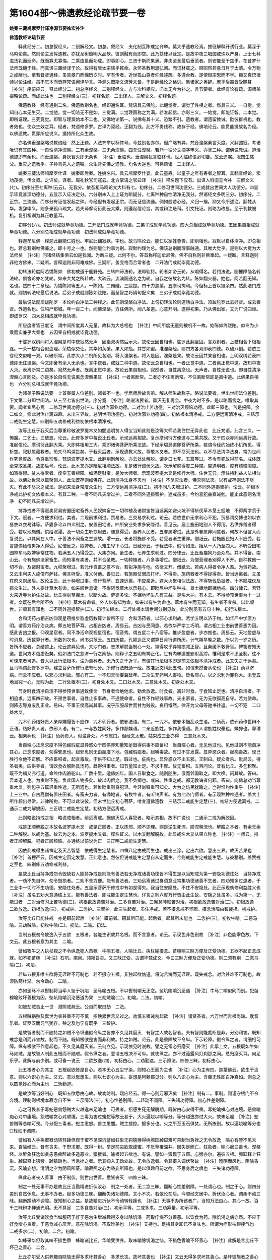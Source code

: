 第1604部～佛遗教经论疏节要一卷
==================================

**姚秦三藏鸠摩罗什译净源节要袾宏补注**

**佛遗教经论疏节要**


　　释此经分二。初总叙经义。二别解经文。初总。叙经义　夫化制互陈戒定齐举。莫大乎遗教经焉。推征解释开诱行业。莫深于马鸣论矣。然则论主发挥遗教。亦犹龙树启明大品欤。彼则融有而即空。此乃扶律以诠定。是故中夜三唱圆戒珠以严身。上士七科滋法乳而延命。既而寡尤寡悔。二乘由是而功成。即事即心。三贤于斯而果满。非夫至圣最后垂范者。则安能至于兹乎。在昔罗什法师既翻于经。而真谛三藏续译于论。故得有唐太宗降乎敕命。永怀圣教用思弘阐。而词林载之。昭昭然若悬日月于太清。令万物之咸睹也。至若昔贤通经。虽具章门而绵历岁时。罕有传者。近世孤山尊者仰经述疏。多遵台教。遂使舆宗思而不学。抑又真悟律师以论注经。虽不忘本而皆存梵语阙译华言。净源久慨斯文流芳未备。于是翻经论之格训。集诸家之奥辞。庶乎后裔皆受赐耳　［补注］序前应云。释此经分二。初总序经义。二别释经文。方与次科相应。旧本无今为补之。言节要者。此经有论有疏。源师盖撮略论疏。而成此注也　二别释经文(三)。初释名题。二出译人。三解文义。初释名题。

　　佛遗教经　经有通别二名。佛遗教别名也。经即通名耳。梵语具云佛陀。此翻觉者。谓觉了性相之者。然具三义。一自觉。觉知自心本无生灭。二觉他。觉一切法无不是如。三觉满。二觉理圆称之为满。若准起信。亦彰三义。一始觉。即能证智。二本觉。即所证理。三究竟觉。即智与理冥始本不二也。又佛地论第一。说佛有其十义。恐繁不引。遗教者。谓遗留教诫。勖彼群机也。教者效也。使众生效之耳。经者。梵语修多罗。古译为契经。正翻为线。此方不贵线称。故存于经。佛地论云。能贯能摄故名为经。以佛遗教。贯穿所应说义。摄持所化众生故。

　　亦名佛垂涅槃略说教诫经　然上正题。人法齐举以标其号。今兹别名亦尔。但广略有异。梵音涅槃秦言灭度。义翻圆寂。考诸唯识有其四种。一自性清净涅槃。二有余涅槃。三无余涅槃。四无住涅槃。若乃一往分文摘字申义。亦具二种。谓佛说教诫。道洽德施即有余也。而垂涅槃。身灰智灭即无余也　［补注］垂临也。垂涅槃犹言临终也。世人临终语必切要。故云遗嘱。况四生慈父。垂灭之遗教乎。子孙背先人之遗嘱。众生背先佛之遗教。均名大逆也。可弗慎诸　二出译人。

　　姚秦三藏法师鸠摩罗什译　姚秦即后秦。姓姚名兴。具云鸠摩罗什婆。此云童寿。以童子之年有寿者之智耳。其翻宣经论。宏功茂德。传文叙。之详矣。译者。周礼秋官司寇云。北方掌语之官曰译　［补注］释名题下应有。出译人科旧无今补　三解文义(七)。初序分至七离种(云云)。无我分。依吾祖马鸣论文大科有七。初序分。二修习世间功德分。三成就出世间大人功德分。四显示毕竟甚深功德分。五显示入证决定分。六分别未入上上证为断疑分。七离种种自性清净无我分。然诸经文多明三分。初序分。二正宗。三流通。而序分有证信发起之殊。今经但有发起正宗。而无证信流通。例如般若心经。义归一揆。抑又今所述注。翻梵从华。发辞申义。则多录孤山疏文。若夫译摩诃衍此云大乘。则遵起信论旨。其或辩注悬科。引文托证。则略为改易。至于判教被机。复引祖训为其正教量耳。

　　初序分(六)。初法师成就毕竟功德。二开法门成就毕竟功德。三弟子成就毕竟功德。四大总相成就毕竟功德。五因果自相成就毕竟功德。六分别总相成就毕竟功德　初法师成就毕竟功德。

　　释迦牟尼佛　释迦此翻能仁姓也。牢尼此翻寂默。字也。故马鸣论云。能仁以家姓尊贵。即别相也。寂默以自体清净。即总相也。若总若别唯佛兼之。即十号之一也。然则能仁约事为别。寂默约理为总。佛该总别而理事融通。其唯大觉乎。是则以大觉为大法师矣　［补注］问诸经结集俱云如是我闻。为断三疑。此何不尔。答首称释迦牟尼佛。佛不自称则非佛重起。一疑断。言释迦则非他方佛来。二疑断。言释迦则非阿难成佛。三疑断。盖变格而合常者也　二开法门成就毕竟功德。

　　初转法轮度阿若憍陈如　佛初成道于鹿野苑。三转四谛法轮。法即轨持。轮者如帝王轮。从喻得名。若约法说。圆摧障恼名转法轮。俱舍论亦名梵轮。如来大梵之所转故。大疏云。流演圆通名之为轮。自我之彼故名为转。陈如翻火器。姓也。阿若翻无知。名也。然四十二章经。为憍陈如等五人。一陈如。二頞陛。三跋提。四十力迦葉。五摩诃拘利。今但标上首以摄余四。然此法门成就。则初转法轮最后说法。后弟子成就则陈如跋陀。而圣智之巧隔句配义矣　三弟子成就毕竟功德。

　　最后说法度须跋陀罗　本论约白净法二种释之。此句则涅槃白净法。上句初转法轮则道场白净法。须跋陀罗此云好贤。或云善贤。外道名也。住鸠尸那城。年一百二十。闻佛涅槃。方往佛所。闻八圣道。心意开明。遂得初果。乃从佛出家。又为广说四谛。即成罗汉　四大总相成就毕竟功德。

　　所应度者皆已度讫　谓中间所度其人无量。故科为大总相也　［补注］中间所度无量则被机不一故。始陈如终跋陀。似专为小乘而实兼乎大乘也　五因果自相成就毕竟功德。

　　于娑罗双树间将入涅槃是时中夜寂然无声　因诣双树然后示灭。故论云因自相也。娑罗此翻坚固。言双树者。上枝相合下根相连。一荣一枯相合似连理。荣枯似交让。其华如芙蕖。果大如瓶。其甘如蜜。准涅槃经。则四方各双即表四德。以破八倒。若依三卷经文似唯一双。以破断常。此亦大小二机所见各别。将入涅槃者。将入是因。涅槃是果。故论云因共果自相也。上明双树若表四德即无住涅槃。今文即舍有余入无余也。言中夜者。成就二种中道。故论云总自相也。一者正觉中道。二者离正觉中道。故知中夜入灭。表离断常二边矣。寂然无声者。既离正觉中道。故论云果自相也。寂然者。自性离念也。无声者。自性无说也。即自性清净涅槃心言罔及。亦是本论自性无说离念涅槃果耳　［补注］一者离断常。二者亦不住离断常。不住离断常即是离中道。此佛果自相也　六分别总相成就毕竟功德。

　　为诸弟子略说法要　上首眷属人位差别。诸者不一也。学居师后故言弟。解从师生故称子。略说法要者。世出世间法位差别。下文第二分即世间法。从三至七皆出世法。序分竟　［补注］略说法要者。垂灭无复再会。中夜为时不多。是以略而言之。唯取其要。闻者宜尽心焉　二修习世间功德分(三)。初对治邪业功德。二对治止苦功德。三对治灭烦恼功德。此即三障也。苦是报障。余二如文。修此对治止离四趣。未出三界故。总明世间功德也。初对治邪业功德(四)。初依根本清净戒。二方便远离清净戒。三结示二戒能生定慧。四别伸五劝修戒利益初依根本清净戒。

　　汝等比丘于我灭后当尊重珍敬波罗提木叉如闇遇明贫人得宝当知此则是汝等大师若我住世无异此也　比丘梵语。此含三义。一怖魔。二乞士。三破恶。论云。此修多罗中每说比丘者。示现远离相故。复示摩诃衍方便道与二乘共故。又于四众亦同远离行故。准起信论。摩诃衍此翻大乘。大即体相用三大。乘即诸佛菩萨所乘法故。下经示堪忍道即菩萨所乘。若谓今经约始终小机所见。得析空。寂默属藏教者。恐失马鸣深旨矣。于我灭后者。示现遗教义故。尊敬木叉者。即不尽灭法也。以不尽法清净法身。常为世间作究竟度故。令尊重珍敬。梵语波罗提木叉。此翻别别解脱。亦云处处解脱。谓身口七非。五篇等过。不令有犯故得前名。戒体既全克取圣果。故彰后号。论云。此木叉亦是毗尼相顺法故。复是诸行调伏义故。次示解脱得度二种障。闇遇明者。度有烦恼闇障。如盲得眼。贫人得宝者。度空无善根障。如满足财宝。是汝大师者。示现波罗提木叉是修行大师。住世无异。示住持利益人法相似故。以佛处世常以篇聚训人。此法既存则如佛在。此则清净法身不灭也　［补注］不尽灭法者。佛灭则法灭。以有戒存则法不尽灭。有此不尽灭之戒法。是如来法身常度众生也　二方便远离清净戒(二)。初不同凡夫增过护。二不同外道损智护。论云。护根本净戒此护初文依根本义。有其二种。一者不同凡夫增过护。二者不同外道损智护。遮戒虽多。今约喜犯曲嘉诫勉。能止此恶则名清净　初不同凡夫增过护。

　　持净戒者不得贩卖贸易安置田宅畜养人民奴婢畜生一切种植及诸财宝皆当远离如避火坑不得斩伐草木垦土掘地　不得两字贯于下文。贩者。一方便求利过。卖者。二现前求利过。贸易者。三交易求利过。论云。若依世价无求利心不犯。贸易谓交博也如以衣易衣以衣易钵等。萨婆多论以四义制之。安置田宅者。四所安业处求多安隐过。善见云。居士施田地别人不得用。若供养僧者得受。若以池施僧。供给浣濯。及一切众生听饮用去。随意得受。畜养人民者。五眷属增过。此是外眷属非同意者。何故不但言人而复说民。以其同在人中。于善法不同畜之生漏故。增一云。长者将施佛不受。若受者渐生重罪。僧祇云。若施园民妇人不应受。若言施供给僧男净人得受。尼僧反之。奴婢者。六难生卑下心过。日藏分云。于我法中。假令如法。始从一人乃至四人。不听受田宅园林车马奴婢等常住物。若满五人乃得受之。大集亦同。畜生者。七养生求利过。四分律云。比丘畜猫狗乃至众鸟。并不得畜。南山云。今有施佛法家畜生。而知事有卖者。并不合圣教。一切种植者。八多事增过。僧祇云。为僧营理者别得人不开。自种教他一切不合。及诸财宝者。九积聚增过。若元作自畜之意不合。若拟净施与他。依律文开。僧祇云。若病人得者令净人畜。为贸药故。又云末利夫人施僧布萨钱。佛言听受。准义付他。善见云。若施器仗僧应打坏。不得卖。施药器者不得捉得卖。皆当远离者。文虽在前义则居后。故论主云。此十种增过事。修行菩萨。宜速远离。不应亲近。避大火聚相似法故。不得斩伐垦掘者。十不顺威仪及损众生过。外人妄计草木有命。如来顺世息谤。不得斩伐草木以示慈心。即毗尼中坏生种戒。垦土掘地即掘地戒。四分律云。若野火来近寺为护住处故。比丘得刬草掘土。以断火故。萨婆多论。不掘地坏生凡有三益。是名大护。有本云。不得参预世事为十一过者。文既在后今所不依　［补注］草木有命者。外人以有知为命。如来以有生为命也。草木有生而无知。有生者不宜杀。以此顺世。非顺其有知也　二不同外道损智护(二)。初行法根本。二行处根本谓世间分别见故。此分别见有五句十种。初行法根本。

　　合和汤药占相吉凶仰观星宿推步盈虚历数算计皆所不应　合和汤药者。以邪心求利故。若学五明以济于物。如华严中学医方明。谓善方药疗治众病。即五地菩萨耳。占相吉凶者。周易云。吉凶与民同患。若依华严学工巧明。谓占相工业由前世善恶为因。感此吉凶之报。仰观星宿者。同不净活命观视星宿也。宿音秀。谓五星二十八宿等。推步盈虚者。步亦推也。周易云。天地盈虚与时消息。历数算计者。历数列次也。尚书洪范云。五曰历数。孔颖达正义谓算日月行道所历。计气朔早晚之数。所以为一岁之历。皆所不应者。总结遮止。论云遮异见也。夫沙门者。志求解脱当制心一处。岂得攻乎异端损减正智。且秦缓不救膏盲。裨窖安知天道。世间方术信虚诳矣。假如法门之慈济一行之阐扬。则释子之五明有裨正化。世有内昧道要影附高踪。惟利是求不思圣制。往不可谏来者可追。昔人以此行法根本。注为悬科者。无乃失之于近乎。有谓其行法根本即是前文依根本清净戒者。此又失之于远矣。且马鸣谓此修多罗中。建立菩萨所修行法有七分。所修行法既通一经。故准近文科此五句。如谓未然吾从论也　［补注］药以济病。而云不应者。以邪心求利故。邪心有二。一不知天命妄冀延年。二杀生充药利人害物。皆名邪心。以之求利为罪弥大。未登五地且究一心。无暇为此　二行处根本(三)。初身处木叉。二口处木叉。三意处木叉。初身处木叉。

　　节身时食清净自活不得参预世事通致使命　节身者俭绝他求。勤舍放逸。时食者。离非时食。于食知止足也。清净自活者。不相追求。远离四邪故。不预世事者。自性止多事故。不通使命者。自性不作轻贱事故。夫出家者。无为无欲孤高自守。若为使命。则降志辱身废乱正业。易曰。不事王侯高尚其事。况乎形服超世而甘为贱役。良用慨然。律开为父母等驰书往返。一切不犯　二口处木叉。

　　咒术仙药结好贵人亲厚媟慢皆不应作　咒术仙药者。依邪法语。有二。一咒术。依邪术恼乱众生语。二仙药。依邪药作世辩不正语。结好贵人者。依邪人语。有二。一与族姓同好。多作鄙媟语。二亲近族姓。多作我慢语。贵人谓族姓权豪也。媟狎也。郭璞云。相亲狎也　［补注］仙药贵人。似滥身处。不专属口。但经文太散。姑束成三业亦得　三意处木叉。

　　当自端心正念求度不得包藏瑕疵显异惑众于四供养知量知足趋得供事不应畜积　当自端心者。无见他过也。见他过则不能自净其心。正念求度者。勿得邪思也。起邪思则无由超度下地。包藏瑕疵者。起嗔毒故。有过不甘发露。显异惑众者。起痴毒故。现己胜行令他不正解。不应畜积者。起贪毒故。于供不知止足。瑕过也。疵病也。显异惑众不出五邪。王制曰。疑众者杀。毗尼云。得圣者夷。四供养者。谓饮食衣服卧具汤药。趋得供事者。知节量知止足。不求丰厚。故无畜积。五百问论。昔有比丘。多乞积聚。既不为福又弗行道。命终作肉骆驼山。广数十里。适值凶年。国人日取食之。随割随生。俄而邻国取之。即大唤。问其故。答曰。吾本道人也。为贪财不施。负此国人物多矣。故以肉偿之。我不负卿也。或曰。性重之戒。都无教诲者何耶。答曰。向佛总劝当尊重木叉。则包乎五篇轻重性遮。无所遗也。若惟勖重则将犯轻。今轻尚嘱重可知矣。大为之坊民犹踰之。岂得惟约性重乎　［补注］上三业中。自古高僧有置庄田者。有畜夫力者。有锄地者。有牧牛者。有听铃声者。有为七帝门师者。有示现种种神通者。盖大士所作超出寻常。非律所拘。不可以此议彼。但末世比丘初心菩萨。唯宜遵佛遗教　三结示二戒能生定慧(三)。初结方便远离戒。二通示二戒为解脱因。三正明二戒能生定慧。初结方便远离戒。

　　此则略说持戒之相　略说戒相者。前远离戒。据佛灭后人喜犯者。略示其相。故不广说也　二通示二戒为解脱因。

　　戒是正顺解脱之本故名波罗提木叉　戒是正顺者。正以拣邪。顺不违理。则是逆生死流。顺涅槃流也。解脱之本者。有余无余二种解脱。以戒为基。故云为之本。波罗提木叉者。牒名证义。以木叉翻解脱故。此显戒名木叉从果立称也　［补注］一师云。持者正顺解脱。犯者正顺烦恼。亦通终以前说为正　三正明二戒能生定慧。

　　因依此戒得生诸禅定及灭苦智慧　依戒得生定慧者。四禅八定由戒而生也。戒出三涂。定出六欲。慧出三界。故灭苦果也　［补注］首楞严云。因戒生定因定发慧。正此意也。然彼但说戒能生定慧自从定而生。今则戒能生定戒能生慧。与彼稍别。盖赞戒之至也　四别伸五劝修戒利益。

　　是故比丘当持净戒勿令毁缺若人能持净戒是则能有善法若无净戒诸善功德皆不得生是以当知戒为第一安隐功德住处　当持净戒者。一劝不失自体。勿令毁损者。二劝不舍方便。能有善法者。三劝远离诸过身语意业常集功德诸善不生者。四劝知多过患者。于三业中一切时不生功德。安隐住处者。五显示菩萨所修戒中有如是得失。我当住安隐处。不住不安隐处。此正示现劝修利益胜义也　［补注］虽名五劝大意通结上文。能有善法者。即戒能生定生慧也。详言之则六度万行皆由此生故。安隐之处虽多。戒为第一。无能过者　二对治修习止苦功德(三)。初根欲放逸苦对治。二多食苦对治。三懈怠睡眠苦对治。初根欲放逸苦对治(二)。初根放逸　二欲放逸。初根放逸(三)。初戒护。二念护。三智护。此三生起者。虽住净戒。若不摄念戒不坚固。摄念治障由智裁择。初戒护。

　　汝等比丘已能住戒　亦是蹑前起后　［补注］蹑前者。蹑其所已能。起后者。起其所未能也　二念护(三)。初牧牛喻。二恶马喻。三劫贼喻。初牧牛喻(二)。初法。二喻。初法。

　　当制五根勿令放逸入于五欲　五根者。各能生识故并名根。而不言意者。论云。示现色非色别故　［补注］非色能宰色故。下文云。此五根者意为其主　二喻。

　　譬如牧牛之人执杖视之不令纵逸犯人苗稼　牛喻五根。人喻比丘。执杖喻摄念。苗稼喻三昧方便及正受功德。五欲不起正念成就。如不犯苗稼　［补注］石巩。南泉。领斯旨矣。又三昧正受。古谓华梵成文。今曰三昧方便及正受功德。则二须有别　二恶马喻(二)。初法。

　　若纵五根非唯五欲将无涯畔不可制也　若不摄守五根。非独起欲妨道。将沈苦海而无涯畔。既失戒念。对治甚难不可制也。故须防萌杜渐。勿令动心　二喻。

　　亦如恶马不以辔制将当牵人坠于坑陷　恶马喻五根。不以辔制喻无正念。坠坑陷喻沉恶道　［补注］牛马二喻似同而别。犯苗稼喻败坏善根为因。坠坑陷喻沉沦恶道为果　三劫贼喻(二)。初喻。二法。初喻。

　　如被劫贼苦止一世　澄照戒疏云。公自而取曰劫　二法。

　　五根贼祸殃及累世为害甚重不可不慎　招殃累世苦又过之。劝慎五根诫勿起欲　［补注］谤贤圣者。六万世而舌根尚缺。耽音乐者。证罗汉而习气犹存。殃之及也宁有既乎　三智护。

　　是故智者制而不随持之如贼不令纵逸假令纵之皆亦不久见其磨灭　有智之人故名智者。夫有智则能裁断是非。分别利害。既知戒念是利而非害故。制而不随。既知根欲是害而非利故。持之如贼。论云。此是重障故不令纵。下示轻障。假令纵之者。谓细相习障。纵有根欲不作意起也。不久见其磨灭者。云何立见。示现依见时说故。譬之无常必归磨灭　［补注］此承上文。五根既如牛如马如贼。是故智人制此五根而不随顺。假令纵之者。意谓五根决不可纵。就使纵之。亦不过薤露风灯刹那之间。总归磨灭耳。何足乐乎。此解与前少别。或可备一说云　二欲放逸(四)。初标由心。二劝勤遮。三示障法。四修三昧。初标由心。

　　此五根者心为其主　五根起欲皆是自心。若本无心五尘宁染。则知心王而为主也　［补注］心为主有四。迦葉佛云。欲生于汝意。则以六识心为主。又云。意以思想生。则以七识心为主。妄想是阿赖耶见分。则以八识心为主。含藏无性即白净真如。则总之以圆觉妙心而为主也　二劝勤遮。

　　是故汝等当好制心　既知五欲悉由心故。故劝防制。瑞应经云。得一心则万邪灭矣　［补注］制有二。事制。则谨守根门不令奔境。理制则根境本寂念自不生　三示障法(三)。初心性差别障。二轻动不调障。三失诸功德障。初心性差别障。

　　心之可畏甚于毒蛇恶兽怨贼大火越逸未足喻也　可畏者。招感生死无解脱期。既皆由心安得不畏。毒蛇喻嗔心对违境。恶兽喻痴心对中庸境。怨贼喻贪心对顺境。三毒为害过蝮蛇等故云甚于。大火遍烧以喻等分。等分越逸亦过大火。故未足喻　［补注］蛇兽贼等总喻可畏。今分配三毒者。蛇主恚怒。兽主愚闇。贼主掳掠。据多分也。火之所至玉石俱焚。无所拣别。故以遍烧喻等分也□轻动不调障。

　　譬如有人手执蜜器动转轻躁但观于蜜不见深坑譬如狂象无钩猿猴得树腾跃踔踯难可禁制当急挫之无令放逸　喻心有曀不见未来。百喻经云。昔有贪夫。于野求蜜。既得一树。举足前进欲取蜂蜜。不觉草覆深井。因失足而亡。狂象者。喻心起三毒也。涅槃经。以醉象狂逸如贪恚愚痴醉故多造恶业。猿猴者。喻根起五欲也。有说。譬如一猿现于五窗。心猴亦尔。遍彼五根。腾跃释上狂象。踔踯释上猿猴。踔猿跳也。当急挫之者。示其抑入无动处故。无令放逸者。令其摄入调伏聚故　［补注］曀阴而风也。阴喻昏沉。风喻妄想。清明之空为阴风所蔽。喻寂照之心为昏妄所障也。是以俱趣目前之欲。不思身后之虞也　三失诸功德障。

　　纵此心者丧人善事　由不制伏。则世出世善。悉皆丧灭　四修三昧。

　　制之一处无事不办是故比丘当勤精进折伏汝心　制之一处者。无二念三昧。翻断心性差别障。一处谓心也。制之于心。则四分差别自然休息。无事不办者。起多功德三昧。翻断失诸功德障。文小不次。若依论在后。今顺经文居中。折伏汝心者。调柔不动三昧。翻断躁动不调障。既知制心之益。是故精进折伏不令动转轻躁也　［补注］无事不办所该者广。当知万法由心。其心一故。百千三昧辩才神通光明。无不具足　二多食苦对治(三)。初示平等。二戒多求。三劝筹量。初示平等。

　　汝等比丘受诸饮食当如服药于好于恶勿生增减趣得支身以除饥渴　药取疗病不分善恶。以饮食为药。除饥渴之病亦然。不应于好食增心贪着。于恶食减心厌弃。意在除饥渴。不取珍美也　［补注］支持也。足持其身即已不贪味也。所谓为疗形枯聊接气也　二戒多求(二)。初喻。二合。初喻。

　　如蜂采华但取其味不损色香　蜂喻诸比丘。华喻受供养。取味喻除饥渴之恼。不损色香喻不坏善心　［补注］此解是言比丘不坏己之善心　二合。

　　比丘亦尔受人供养趣自除恼无得多求坏其善心　多求长贪。故坏其善也　［补注］文云无得多求坏其善心。是坏彼施者之善心也。以求索无厌施者生退倦故。如佛世比丘过聚落而掩门是也。以上下文贯之尤明　三劝筹量。

　　譬如智者筹量牛力所堪多少不令过分以竭其力　牛能负重。若所负过分则竭其力。比丘受施。多求美食则败其道　三懈怠睡眠苦对治(二)。初合释前二睡眠。二离辩后一睡眠。论云。懈怠者。心懒惰故。睡眠者。心闷重故。此二相顺共成一苦。然起睡眠乃有三种。一从食起。二从时节起。三从心起。前二是阿罗汉眠。以彼不从心生故。无所盖故。初合释前二睡眠。

　　汝等比丘昼则勤心修习善法无令失时初夜后夜亦勿有废中夜诵经以自消息无以睡眠因缘令一生空过无所得也　昼勤心者。对治从食起睡眠。夜不废者。对治从时起睡眠。无空过者。总结上二。皆以精进勤策为能治也。智度论云。眠如大闇无所见。日日欺诳夺人明。是故宰予昼寝。仲尼贻朽木之责。那律假寐。能仁兴蚌蛤之讥。眠之废学妨道。其故大矣　［补注］夜独举初中后者。向晦入息人情之常。故昼日犹能修习。昏夜谓应睡眠。特为重警之也　二离辩后一睡眠(二)。初观察对治。二净戒对治。论云。自余修多罗。示现第三从心起睡眠。有二种对治。一观察对治。二净戒对治。或曰。前二睡眠。唯一精进。以为能治。今兹一种能治具二何耶。答夫障有轻重则治有一多。前二睡眠。从食从时则所治障轻。故以精进通而治之。今从心起者。所治障重故。以观察净戒。约法引喻。一一别治耳。初观察对治。

　　当念无常之火烧诸世间早求自度勿睡眠也诸烦恼贼常伺杀人甚于怨家安可睡眠不自警寤　无常有二。一粗二细。一期生灭为粗。念念生灭为细。论云。观诸生灭坏五阴故。世间亦二。谓三界是器世间。六道是有情世间。而此依正悉是速朽。如为火烧。又仁王经云。劫火洞然大千俱坏。马鸣颂无常经云。未曾有一事不被无常吞。早求自度者。示求禅定智慧度所度故。诸烦恼贼者。三毒烦恼杀人法身慧命。论云。观阴入界等常害故。是中可畏求自正觉故　［补注］坏五阴者。一期一念皆有五阴　二净戒对治(二)。初正明对治。二示对治法。初正明对治(二)。初明有对治。二明无对治。初明有对治(二)。初示烦恼可畏。二劝净戒断除。初示烦恼可畏。

　　烦恼毒蛇睡在汝心譬如黑蚖在汝室睡　烦恼毒害己自名蛇。更举黑蚖喻之可畏。惑在心睡起必害慧。蚖在室睡起必害人　二劝净戒断除。

　　当以持戒之钩早屏除之睡蛇既出乃可安眠　持戒去惑如钩出蛇。此言定共戒也。论云。禅定相应心戒故。四分律云。云何为学为调三毒故。蛇出安眠者。上句明断惑。下句明已办。总而示之。以戒外防。以定内静。故能发慧断惑也。若乃外炫持相内无定慧。我慢自高戒取斯起。更引黑蚖以归心室。不知其可也。智者思之诫之　［补注］发慧断惑。是道共戒。具斯二戒。定慧双修矣　二明无对治。

　　不出而眠是无惭人　不能对治烦恼。而懈怠安眠。此则不耻愚迷。名无惭人也　二示对治法(二)。初正明胜法。二劝修胜法。初正明胜法。

　　惭耻之服于诸庄严最为第一惭如铁钩能制人非法　惭耻二字。依经论合释。涅槃云。惭者内自羞耻。瑜伽云。内生羞耻为惭。当知。既怀惭耻则策勤三业不暇宁居。而能三学是修速阶贤圣故此云戒定庄严为第一也。而能制御非法。如钩制象　［补注］戒定三学。皆以庄严法身。唯有惭耻。方能习学。故云第一　二劝修胜法(二)。初正示劝修。二有无得失。初正示劝修(二)。初劝其常修。二远离致损。初劝其常修。

　　是故。比丘常当惭耻无得暂替　是胜庄严。故劝常修　二远离致损。

　　若离惭耻则失诸功德　若离惭耻则不能持戒。戒不净故定不成。定不成故慧不发。三者俱无。则世间出世间功德。从何生耶。故失功德耳　二有无得失。

　　有愧之人则有善法若无愧者与诸禽兽无相异也　涅槃云。愧者发露向人。瑜伽云。外生羞耻为愧。涅槃又谓无惭愧者不名为人。即与飞禽走兽。无相异也　［补注］愧具上羞耻。盖以一字当二义也　三对治修习灭烦恼功德(三)。初对治嗔恚烦恼。二对治贡高烦恼。三对治谄曲烦恼。初对治嗔恚烦恼(三)。初示堪忍道。二校量最胜。三约能不能。初示堪忍道(二)。初堪忍则三业清净。二不忍则妨失道德。初堪忍则三业清净。

　　汝等比丘若有人来节节支解当自摄心无令嗔恨亦当护口勿出恶言　论云。修行菩萨。住堪忍地中。能忍种种诸苦恼故。支解无嗔。身意净也。勿出恶言。口业净也。然此一唱经。若例金刚论。则十八住中第十三忍苦住。当信行地也。起信亦云。如二乘观智初发意菩萨等。彼疏释云。三贤菩萨与二乘同故。本论云。复示摩诃衍方便道。与二乘共故。则知此经化身所说。摄地前菩萨。梵网报身所演。摄地上圣人。故华严疏云。梵网即舍那坐千叶华。摄离垢地戒波罗蜜耳。昔人以遗教。是藏通菩萨同禀者。颇协马鸣奥义。若谓梵网是别圆菩萨自禀者。似违清凉深文矣　［补注］无嗔似专属意。而云身意净者。任其支解而手足不为捍御。即是身净　二不忍则妨失道德。

　　若纵恚心则自妨道失功德利　若纵嗔者。则自妨己道。失化利他　二校量最胜。

　　忍之为德持戒苦行所不能及　谓第二地持戒苦行。校量第三地忍辱之德。所不能及　［补注］云何戒行不及能忍。良由戒高者轻世。苦己者嗔他。忍则冤亲等观。苦乐无寄。故施戒生天。忍辱入道。何可及也　三约能不能劝诫(二)。初举能忍兴劝。二约不能伸诫。初举能忍兴劝。

　　能行忍者乃可名为有力大人　犯而不校世称君子。是故行三种忍。悉名大人　［补注］三忍有二。一苦行忍。二生忍。三第一义忍。今且据二忍也。又一耐怨害忍。二安受忍。三观察忍。今且据初忍也。有力大人者。凡夫以胜人为力。菩萨以让人为力。血气之力为小人。道德之力为大人也　二约不能伸诫(三)。初明不忍成愚。二示嗔恚过患。三对白衣校量。初明不忍成愚。

　　若其不能欢喜忍受恶骂之毒如饮甘露者不名入道智慧人也　甘露是诸天长生之药。忍力既成则益法身。延慧命故。以忍受恶骂喻饮甘露。不由彼辱宁显我忍。猪揩金山。喻意可识。苟不如是。则无证道智慧。名凡夫愚人　［补注］猪揩金山。金则愈光。石磨剑形。剑则愈利。永嘉谓不因谤讪起冤亲。何表无生慈忍力是也　二示嗔恚过患(二)。初征释过患。二诫令防护。初征释过患。

　　所以者何嗔恚之害则破诸善法坏好名闻今世后世人不喜见　破善者。华严云。一念嗔心起百万障门开。论云。善法者。自利智慧相故。名闻者。利他善法名称功德故。人不喜见。注曰。自他世。无可乐果报故　二诫令防护。

　　当知嗔心甚于猛火常当防护无令得入劫功德贼无过嗔恚　论云。护自善法如防火。护利他功德如防贼　三对白衣校量(二)。初白衣无对治法故容起。二出家有对治法故不应起。初白衣无对治法故容起。

　　白衣受欲非行道人无法自制嗔犹可恕　恕者。声类曰。以心度物也。既受着五欲复无白净对治之法。容可起嗔。出家反是不应嗔也　［补注］白衣通六欲天。上界不行嗔故。比丘志出三界。何可自同白衣。故云反是　二出家有对治法不应起(二)。初法。二喻。初法。

　　出家行道无欲之人而怀嗔恚甚不可也　［补注］有欲之人。欲顺则憍恣故起嗔。欲违则忿恨故起嗔。今无欲之人。而起嗔恚故不可也。况有法对治乎　二喻。

　　譬如清冷云中。霹雳起火非所应也　清冷云中喻行道无欲。霹雳喻怀嗔恚。郭璞云。雷之急激者谓霹雳。论云。示道分中不应有故　二对治贡高烦恼(二)。初正设对治。二较量不应。初正设对治。

　　汝等比丘当自摩头已舍饰好着坏色衣。执持应器以乞自活自见如是若起憍慢当疾灭之　夫在家人。凭乎容仪以傲于物。所以冠冕严其首。剑佩饰其身。朱紫焕其服。僮仆供其役。帑藏积其财。尚须富而无骄。卑以自牧。我今跃出四民期臻圣果。毁其形坏其服。状非骄慢耳。摩头者。反手摩头。知无冠冕之严。舍饰好者。自身已舍剑佩之饰。坏色者。反顾坏服绝朱紫之华彩。执持应器者。应器亲持无僮仆之供役。以乞自活者。以乞食养命。无帑藏之积财。上五句明不应慢。自见如是。一句明智慧成就。常自观察故。后一句明慢起应治。憍慢设起。宜疾思惟以止妄心。故当灭之。非正色间色故名坏色。四分云。坏色青黑木兰也。应器谓钵也。应法之器故名应器。憍慢者。自举曰憍。陵他曰慢。俱舍云。慢对他心起。憍由染自法　二较量不应。

　　增长憍慢尚非世俗白衣所宜何况出家入道之人为解脱故自降其身而行乞耶　易曰。人道恶盈而好谦。老子曰。柔弱者生刚强者死。故知憍慢非世俗所宜。降身行乞者。摩头等五悉是降身。举要而言指归行乞　［补注］举要者。未见行乞之人而有冠冕剑佩朱紫僮仆者也。故举一该四　三对治谄曲烦恼(二)。初举过设治。二诫谄劝直。初举过设治(二)。初举过患。二设对治。初举过患。

　　汝等比丘谄曲之心与道相违　希其意而道其言曰谄。是故其言谄者其心必曲。道尚质直故与道相违　［补注］维摩经云。从初发心至坐道场。纯一直心。中间并无诸委曲相　二设对治。

　　是故宜应质直其心　守心质直则谄曲不起。楞严亦云。出离生死皆以直心　二诫谄劝直(二)。初诫谄曲。二劝质直。初诫谄曲。

　　当知谄曲但为欺诳入道之人则无是处　道务质直。以曲入道则无所诣　二劝质直。

　　是故汝等宜当端心以质直为本　正道名直。离边观中。舍事求理。悉名谄曲　［补注］即边而中尚非但中。况复遍执。即事而理尚非单理。况复着相。如是质直。岂仅仅诚实之谓耶　三成就出世间大人功德(八)。初无求功德。二知足功德。三远离功德。四不疲倦功德。五不忘念功德。六禅定功德。七智慧功德。八究竟功德。

　　初无求功德(五)　初知觉障相。二知觉治相。三知觉因果习起相。四知觉无诸障毕竟相。五知觉毕竟成就相。初知觉障相。

　　汝等比丘当知多欲之人多求利故苦恼亦多　多欲烦恼障也。多求业障也。苦恼报障也　二知觉治相。

　　少欲之人无求无欲则无此患　远离三种妄相也。无求故无业。无欲故无惑。无患故无苦　三知觉因果习起相。

　　直尔少欲尚宜修习何况少欲能生诸功德　直尔少欲已得必安。况因少欲必获圣果。谁闻此利而不修习。除彼不肖人盲瞑无智者　［补注］直但也。但只少欲无别功德。然已有心安之益矣。心安有二。一者少欲则心不贪求故安。二者少欲则心无忧怖故安　四知觉无诸障毕竟相。

　　少欲之人则无谄曲以求人意亦复不为诸根所牵　无谄曲无惑也。不求人意无业也。诸根不牵无苦也。眼根牵人受色。乃至身根牵人受触　［补注］世之胁肩谄笑。婢膝奴颜以求人意者。思遂其富贵利达之欲故也。无欲于己则何求于人哉　五知觉毕竟成就相。

　　行少欲者心则坦然无所忧畏触事有余常无不足有少欲者则有涅槃是名少欲　心坦然则法身显矣。无忧畏则般若发矣。触事有余则解脱成矣。三法具足名大涅槃。故论云。般若等三种功德。果成就故。又心坦然者。离谄诳也。无忧畏者。不他求也。触事有余者。卧觉一榻之宽。覆觉一衾之温。食觉一餐之饱。处觉容膝之安。斯皆有余。故常无不足。既心无他想。则涅槃不求而自至矣　二知足功德(三)。初对治苦因果。二复说清净因果。三示现三种差别。初对治苦因果。

　　汝等比丘若欲脱诸苦恼当观知足　论云。是中苦恼者。示现烦恼过从苦生故。远离他境界故　［补注］恼从苦生者。如盗心生于饥寒故　二复说清净因果。

　　知足之法即是富乐安隐之处　论云。成就对治法故。于自事中远离故　［补注］外贪求为他。内安乐为自　三示现三种差别(三)。初于二处受用差别。二于二事受用差别。三于二法中无自利有自他利差别。初于二处受用差别。

　　知足之人虽卧地上犹为安乐不知足者虽处天堂亦不称意　得卧平地且胜牢狱。所以安乐。既处金屋更羡瑶台。故不称意　［补注］谋臣安布衣以全躯。轮王希天位而堕地。可不惧乎　二于二事受用差别。

　　不知足者虽富而贫知足之人虽贫而富　王戎牙筹每计其产。颜渊陋巷不改其乐。夫不知足者。恨珍宝之未多。嫌土田之未广。鄙栋宇之未丽。凡有施为心常不足。非贫而何。知足之人。虽服絺绤而有狐貉之温。虽食藜藿而有膏粱之美。虽居蓬荜而有夏屋之安。夫何故然。知足故也。涅槃云。知足第一乐斯之谓欤　［补注］王戎晋人。位至三公。自执牙筹会计财产。不知足故也。夏屋大屋也。诗云。夏屋渠渠。是也　三于二法中无自利有自他利差别。

　　不知足者常为五欲所牵为知足者之所怜愍是名知足　欲牵者。爱色贪声莫知其止。既无自利何能愍他。知足者有二利。一不为五欲所牵是自利。二能愍他是利他。心既怜愍必当教诲。老子云不善人者善人之资　［补注］知足者愍。正意谓此等愚人乃智人所怜。源师云。能愍他是利他。盖委曲发明耳　三远离功德(三)。初自性远离门体出故。二修习远离门方便出故。三受用诸见门常缚故。初自性远离门体出故。

　　汝等比丘欲求寂静无为安乐当离愦闹独处闲居静处之人帝释诸天所共敬重　初治无我执着障。即三三昧也。寂静者。示法无我空故。无为者。无相空故。安药者。无取舍愿空故。离愦闹者。治我所障。五众乱起无次第故众即我所也。故下文云。当舍己众他众。由众故愦闹。独处闲居者。治彼二无相障。即修三三昧也。然忘怀去来者市朝亦江湖。眷情生死者山林犹桎梏。今诫初心宜求闲静。则观道易成耳。诸天敬重者。治无为首功德障。静处是可重法。于诸善法为其首故。能为帝释诸天所敬重也。帝释具云释迦因陀罗。此云能主。言其能为天主。居须弥山之顶欲界第二天也　［补注］无我执着障者。本无有我。以执着故而有我。是名为障。诸天敬如空生静坐事　二修习远离门方便出故。

　　是故当舍己众他众空闲独处思灭苦本　众即四人已上。己众谓自己弟子及同学也。他众可知。舍之则是离我我所。不复集生故。空闲独处者。方便慧成就。如法而住也。思灭苦本者。善择智成就。远离起因也。法华云。诸苦所因贪欲为本　［补注］众有二义。事则自他徒众是也。理则五蕴为己众。一切烦恼为他众。迷执五蕴集诸烦恼。沉沦生死。故当远离也　三受用诸见门常缚故(二)。初自他心境相恼。二复示无出离相。初自他心境相恼。

　　若乐众者则受众恼譬如大树众鸟集之则有枯折之患　自他众是能恼境。受众恼者。即所恼心。心既受恼则诸见集生。生已自害。故次以大树况之。大树喻己心。众鸟喻自他众。枯折喻诸见集生　［补注］利他名为菩萨。独善号曰声闻。云何乐众乃云受恼。答子舆氏云。人之患在好为人师。解云。学问有余人资于己。不得已而应之。若好为人师所以成患。则彼之患生于好。今之患生于乐也。不然自利利他作一株大树。与天下人歇阴凉去。是名大利何患之有　二复示无出离相。

　　世间缚着没于众苦譬如老象溺泥不能自出是名远离　缚着没苦烦恼业染生也。老象喻缚着。溺泥喻众苦。象故身重缚着厚也。老故溺泥观智微也。所以溺众苦泥不能自出　［补注］世间缚著者。独处是出世法。乐众是世间法　四不疲倦功德(二)。初就法门明不退。二约喻显精怠。初就法门明不退。

　　汝等比丘若勤精进则事无难者　既无疲倦。则于一切法行。善能趋入。岂同外道无益苦行乎　［补注］抒水还珠。刺股取印。辍席成道。世出世间何有难事。岂同外道者。明今是勤修正道故　二约喻显精怠(二)。初精进比水长流。二懈怠况火数息。初精进比水长流。

　　是故汝等当勤精进譬如小水常流则能穿石　以成就不退转故。劝修习长养。由精进匪间。如水不绝则穿石也二懈怠况火数息。

　　若行者之心数数懈废譬如钻火未热而息虽欲得火火难可得是名精进　懈废谓不精进。念处退失不成就心慧故。火者圣道如火。能烧惑薪。暖顶以前皆名未热。已热而息火尚不生。未热数息。虽经年劫终无得理。此说懈怠过也。华严颂云。如钻燧求火。未出而数息火势随止灭。懈怠者亦然。彼疏约三慧以辩懈怠。约闻则听习数息明解不生。约思则决择数息真智不生。约修则定慧数息圣道不生。禅宗六祖共传斯喻。愿诸学者铭心书绅　［补注］精进二义。事则念念勤修。理则念念空寂。故云一念不生是真精进　五不忘念功德(三)。初明不忘。二辩劝修。三示得失。初明不忘(二)。初明行中最胜。二明能遮重怨。初明行中最胜。

　　汝等比丘求善知识求善护助无如不忘念　略举三行。求者闻法行。善知识通三种。一教授善知识。二同行善知识。三外护善知识。今谓求教授也。闻名钦德曰知。睹形敬奉曰识。护者内善思惟行。如闻而思守护不失也。助者如法修行。行谓如思而修。即是以行助解求善助也。不忘念者。结为最胜。不忘正念于三行中为首为胜。故云无如不忘念。上之三行亦名三慧。慧以照了为义。行以进趣为义。照了进趣悉由不忘念也。无闻慧如覆器不能受水。无思慧如漏器虽受而失。无修慧如秽器虽不漏失秽不可用。以不忘念则既仰且完而复清净也。故涅槃云。四法是涅槃近因。一近善知识。二听闻正法。三思惟其义。四如说修行。若言苦行是涅槃因者无有是处。今合初二故三也　［补注］知识护助有二。一者知识是师。护助是友。不忘念者。方能承受师友教诲。忘念之人。明师良友日临之无益也。二者知识是一心。护助是三慧。不忘念则一心了然三慧具足　二明能遮重怨。

　　若有不忘念者诸烦恼贼则不能入　以常念正道故则烦恼怨贼。不能入心害三种善根也　［补注］三善根即三慧二辩劝修。

　　是故汝等常当摄念在心　令初念处成就也三示得失(二)。初失念成就多过。二得念成就多功。初失念成就多过。

　　若失念者则失诸功德　失念谓有始无终也。无终则失三慧。慧失则圣果无由可阶耳　二得念成就多功。

　　若念力坚强虽入五欲贼中不为所害譬如着铠入阵则无所畏是名不忘念　铠喻念力。阵喻五欲铠甲也　［补注］如将刑罪人。临乐不乐。亦以不忘怖死念故　六禅定功德(三)。初明定。二劝修。三示益。初明定(二)。初摄念能生。二定成有用。初摄念能生。

　　汝等比丘若摄心者心则在定　谓八种禅定。因摄念生故　［补注］楞严云。摄心为戒。因戒摄定。是也　二定成有用。

　　心在定故能知世间生灭法相　禅定成就则有果用。故能知生灭法相。如升大虚下见万象　［补注］楞严云。因定发慧是也。在定之心不着于物。故云如升太虚。不着于物斯能照物。故云下见万象。又如大海澄清森罗自见　二劝修。

　　是故汝等常当精勤修习诸定　精勤对治懈怠无修习方便障也。是故懈怠有三种。一不安隐懈怠。二无味懈怠。三不知恐怖懈怠。云何修习一一对治。示现精勤修习。节量食卧。及调阿那波那故。精勤修习。觉知诸定有通慧功德。及尽苦原故。大希有事故。精勤修习。观察生老病死苦。及四恶趣苦。我未能离苦。即精进对治也　［补注］诸定者定有多种。如四禅八定十六特胜等乃至那伽大定　三示益(三)。初法。二喻。三合。初法。

　　若得定者心则不散　功德成就无所对治也　二喻。

　　譬如惜水之家善治堤塘　喻治堤塘则能积水。堤限也。积土为封限也　三合。

　　行者亦尔为智慧水故善修禅定令不漏失是名为定　智慧合惜水。禅定合堤塘。不漏合心不散。论云。示善修功德上上增长故。由禅发智。则知世间生灭法相故　［补注］为慧修定定必发慧。为定修定是名痴定　七智慧功德(二)。初正明智慧破障。二喻显四种功德。初正明智慧破障(二)。初约有慧显是。二明无慧斥非。初约有慧显是(三)。初能破理事二障。二难得常令防护。三明其难得能得。初能破理事二障。

　　汝等比丘若有智慧则无贪着　贪著有二。一于真实义处生着。名理障也。二于世间事处生着。名事障也。若有智慧则二着不起。名破障也　［补注］楞严谓因妄显真。妄既本空。真亦不立。何可着也　二难得常令防护。

　　常自省察不令有失　于一切时。常修心慧故　［补注］省察者。察知事理二障。时时省察勿使障生。是二皆名心慧　三明其难得能得。

　　是则于我法中能得解脱　即于第一义处。远离贪着。故得解脱　［补注］武帝之于达磨。是未能远离第一义故　二明无慧斥非。

　　若不尔者既非道人又非白衣无所名也　心无智慧故非道人。形已削染故非白衣。两端不摄故无所名　［补注］强与安名曰鸟鼠僧。僧众中尊而有鸟鼠之名。可耻甚矣　二喻显四种功德(二)。初正明四种功德。二结叹照觉功能。初正明四种功德(二)。初喻。二合。初喻(四)。初喻闻。二喻思。三喻修。四喻证。初喻闻。

　　实智慧者则是度老病死海坚牢船也　此三深广。没溺众生。故如海也。闻法起信如得牢船。必假思慧。为帆樯便风。方有所利苟无此二船虽坚牢但在此岸　［补注］信为道元功德母。故闻法起信乃入道底本。如船为载物渡人之底本也　二喻思。

　　亦是无明黑暗大明灯也　闻而不思则于道黑暗。故以思慧喻明灯也　三喻修。

　　一切病者之良药也　药以治病。如修慧能动惑　四喻证。

　　伐烦恼树之利斧也　以智断惑乃证圣果。断惑之智喻之利斧　［补注］据文势。船灯药斧总喻智慧。今分属闻思修证者。欲易晓也　二合。

　　是故汝等当以闻思修慧而自增益　即证果也　二结叹照觉功能。

　　若人有智慧之照虽是肉眼而是明见人也是名智慧　四种修学功德。于分内处而有照觉。名明见人　八究竟功德(二)。初正明戏论。二劝修远离。初正明戏论。

　　汝等比丘种种戏论其心则乱虽复出家犹未得脱　戏论有二。一于真实理生戏论。二于世间事生戏论。于真实理。起四句执。是一非诸。名戏论。当知心之自性离四句故。起故定执则挠其性。故云其心则乱。求那跋摩云。诸论各异端修行理无二。执者有是非。达者无违诤。于法戏论尚已不可。得为世间诙谐嘲谑耶。虽复出家者。形虽离俗心未证理。由乎二种戏论所乱也　［补注］信心铭云。才有是非纷然失心。故戏论心乱　二劝修远离(二)。初有对相远离。二无对相远离。初有对相远离。

　　是故比丘当急舍离乱心戏论　有彼彼功德相也　二无对相远离。

　　若汝欲得寂灭乐者唯当善灭戏论之患是名不戏论　无彼彼功德相也。结名不戏论者。示现行成就体性异故　［补注］见有戏论急舍离之。有彼彼功德相也。言语道断心行处灭。不见有戏论可舍离。无彼彼功德相也　四显示毕竟甚深功德分(二)。初略明。二广释。初略明(二)。初菩萨常修功德。二如来说法功德。初菩萨常修功德。

　　汝等比丘于诸功德常当一心舍诸放逸如离怨贼　功德指上所说。一心者无间断故。制之一处即是。于第一义心修也。如怨贼者。远离一心相违行如怨贼故　［补注］第一义心修者。以万行皆归圆觉妙心故　二如来说法功德。

　　大悲世尊所说利益皆已究竟　始说度陈如。终说度须跋。故利益究竟耳　二广释(二)。初常修功德。二说法功德。初常修功德。

　　汝等但当勤而行之若于山间若空泽中若在树下间处静室念所受法勿令忘失常当自勉精进修之无为空死后致有悔　勤行者示现常修。山间等示无事处。凡有五处皆远愦闹。念所受法者。示修真实无二念故。勿令忘失者令修现前故。精进修之者以方便修故。无为空死者。于相似法处苏息远离上上心故。此谓爱着内凡。故于一生不能入圣。名为空死。此诫顶堕人也。后致有悔者。于晚时自知有余悔不及事故。谓临终方悔者也。先民有言。临死修善于计已晚。智者云。有邺洛禅师。名播河海。住则四方云仰。动则百千成群。殷殷轰轰于世有何利益。临终皆悔也　［补注］空死而悔有二。一是荒芜三业全不修行。临终知堕恶处故悔。一是得少为足未证谓证。临终知非极果故悔。今疏举重言之轻可知矣　二说法功德。

　　我如良医知病说药服与不服非医咎也又如善导导人善道闻之不行非导过也　良药喻说法能破恶。善导喻说法能生善。不受由机非佛过失　五显示入证决定分(三)。初方便显发门。二法轮成就门。三分别功德门。初方便显发门。

　　汝等若于苦等四谛有所疑者可疾问之毋得怀疑不求决也　四谛是行者常观察。及依之起行。故劝问也。苦则八事迁迫。集则惑业牵报。灭则二脱离缚。道则三学能通。于此有疑何能观察起行耶。佛今垂灭故劝疾问　［补注］二脱谓二种解脱也。一者慧解脱。二者俱解脱。又一者解脱烦恼。二者解脱于碍。上惟小乘。下通菩萨二法轮成就门。

　　尔时世尊如是三唱人无问者所以者何众无疑故　三唱者。示现法轮满足成就。三转实法故。无问者。示现证法满足成就故。无疑者。示现断功德满足成就故　［补注］如来知众无疑。尚不须一唱。而必三唱。大慈大悲愍物无已之心也　三分别说法门(二)。初经家叙。二正分别。彼众上首。知大众心行成就。决定复了知所证实义故。分别彼彼事以答如来故。初经家叙。

　　时阿[少/兔]楼驮观察众心而白佛言　阿[少/兔]楼驮。亦云阿那律。亦阿泥楼豆。亦阿难律陀。皆一也。此翻无贫。亦翻无灭。亦云如意。昔施辟支佛一食。获九十一劫往来人天常受福乐。于今不灭所求如意。以兹三义故有异翻。时为众首。故观察白佛也　二正分别(二)。初佛说无异。二比丘无疑。初佛说无异。

　　世尊月可令热日可令冷佛说四谛不可令异佛说苦谛实苦不可令乐集真是因更无异因苦若灭者即是因灭因灭故果灭灭苦之道实是真道更无余道　先以喻显也。月是太阴精故冷。日是太阳精故热。而性不可易世皆知之。今云可热可冷者。日月宁易其性。佛言终无变异也。不可令乐者。苦乐各实不变异故。更无异因者。集因定招苦果。终非道因所招也。论云。示苦灭各自因故。即是因灭者。断集因也。又因灭是有余涅槃故。因灭故果灭者。后有因中不生是灭苦果也。又果灭是无余涅槃故。更无余道者余道非真不能趋灭也　［补注］日月是幻妄之法。故可转移。佛言乃真实之理。焉能变异。是故反阴易阳世容有之。逆理乱真终无是处　二比丘无疑。

　　世尊是诸比丘于四谛中决定无疑　决定者。苦乐因果入行决定故。无疑者。无异无余义故　［补注］无异者。明烛其理。更无差异。故不疑。无余者。曲尽其义。更无遗余。故不疑　六分别未入上上证为断疑分(三)。初显示未入上上法。二为断彼彼疑。三重说有为无常相。初显示未入上上法(二)。初约未办。二约已办。初约未办(二)。初见灭怀悲。二闻法得度。初见灭怀悲。

　　于此众中所作未办者见佛灭度当有悲感　未办者。即内外凡及前三果也。前三果残思在故。则有悲感　［补注］如天人雨泪。阿难愁忧。是也　二闻法得度。

　　若有初入法者闻佛所说即皆得度譬如夜见电光即得见道　初入法者。即前所作未办人也。望极果人通名初入。得度有二。谓从凡入圣。从圣至极。皆名得度。复以譬喻。示现见道速疾决定义也　二约已办。

　　若所作已办已度苦海者但作是念世尊灭度一何疾哉　已办者。无学位人。已尽见思出三界苦。于小乘中虽名已办。其实所知障全在故。见佛速灭。由不了生本不生灭。亦无灭生灭即非生灭故　［补注］如经云。苦哉大圣尊。入真何太速是也。又云。诸佛不出世亦无有涅槃。则了不生不灭之旨者也　二为断彼彼疑(二)。初经家叙。二正断疑。初经家叙。

　　阿[少/兔]楼驮虽说此语众中皆悉了达四圣谛义世尊欲令此诸大众皆得坚固以大悲心复为众说圣者正也无漏正法得在心故。谛有二义。一者谛实。二者审谛。释此二义如四圣谛品。复为众说者。讫高勖下。寄现训未也。论云。如来悲心淳至故不护上上法也　［补注］曲被中下。非为上根故。远惠万世。非为一时故　二正断疑(六)。初自他俱灭。二法门常住。三利他事毕。四总显已度。五示得因缘。六因果住持。初自他俱灭。

　　汝等比丘勿怀悲恼若我住世一劫会亦当灭会而不离终不可得　会亦当灭者。住世虽久时会亦灭。会而不灭终不可得。上明自灭此云他灭。岂唯我然一切皆尔。会聚也。既有聚会必归离散。聚散有二。一师资聚散。二五阴聚散。是则一切皆无常也　［补注］师资者。言一众聚散。未有主常领伴伴常随主者也。五阴者。言一身聚散。色阴则四大合而必离。四阴则妄念起而必灭。故曰一切皆无常也　二法门常住。

　　自利利他法皆具足　自利者修因得果。利他者说法化生。至圣流慈宣说法门。无不具足。此法常在世间。众生自可修学。不须我住也　三利他事毕。

　　若我久住更无所益　法既具足我住何为　［补注］无益有二。一者诸佛住世。止为说法利生。法既足矣。故无益。二者佛若久住。则众生不生难遭之想。故无益　四总显已度。

　　应可度者若天上人间皆悉已度　于彼彼众自利事讫。则是令彼彼天人修因得果也　五示得因缘。

　　其未度者皆亦已作得度因缘　其未修习者。依不灭法门能作得度因缘。则是已为下种未来熟脱。法门在世可修学故　［补注］熟脱者。善根纯熟得解脱也　六因果住持(二)。初对因。二对果。初对因。

　　自今以后我诸弟子展转行之　弟子行之者。因分住持不坏。灭后弟子常依修习。展转传授不断绝也　二对果。

　　则是如来法身常在而不灭也　法身常在者。果分住持不坏。以弟子所行之法不断绝。即是如来五分法身。常在世也　［补注］佛身虽灭佛法常存。依法修行是佛住世　三重说有为无常相(二)。初正示有为。二引己作证。初正示有为(三)。初无常求脱。二以智灭痴。三观身不净。初无常求脱。

　　是故当知世皆无常会必有离勿怀忧恼世相如是当勤精进早求解脱　论云。示现于此处劝修世间生厌离行故。当勤精进者。于有为相中得解脱故　二以智灭痴。

　　以智慧明灭诸痴暗　复示如实观灭我我所见根本故　［补注］痴暗即无明也。凡夫见有我及我所。此见从无明生。非智不灭　三观身不净。

　　世实危脆无坚牢者　阴等诸法悉皆虚妄　二引己作证(二)。初略示己灭。二广辩患相　初略示己灭。

　　我今得灭如除恶病　阴身如恶病。得灭如病差　［补注］佛妙色身即是法身。而喻恶病者。示同凡夫作警省也　二广辩患相。

　　此是应舍之身罪恶之物假名为身没在老病生死大海何有智者得除灭之如杀怨贼而不欢喜　唯有智人能厌能喜　［补注］见身存则悦而不厌故贪生。见身灭则忧而不喜故避死。此愚人所为也。智人反是　七离种种自性清净无我分(二)。初对治自性障。二明清净无我。初对治自性障(三)。初正明实慧。二劝勤修习。三三界无常。初正明实慧。

　　汝等比丘常当一心　知五阴法中种种妄想悉从心起故以心为主则令制之一处也　［补注］一心二字。总结上来诲示多种法门。良由一心为万法主。故云制之一处无事不办　二劝勤修习。

　　勤求出道　以一心如实慧难可得故。劝令精进　［补注］乱心者违实理之妄知也。一心者如实理之真知也。故云如实慧。得如是慧宁是易事。故应勤求也。复有二义。一者事。据上文当是一其心以求出道故。二者理。以一心如实慧即是出道故　三三界无常。

　　一切世间动不动法皆是败坏不安之相　世间总标三界。动即欲界。不动即色无色界。败坏不安者结指无常　［补注］上二界寿命长远。外道以为不动。不知三界皆属无常故。经云。三界无安犹如火宅　二明清净无我(三)。初劝止三业。二示将归灭。三正显遗训。即是于甚深法中寂灭故。初劝止三业。

　　汝等且止勿得复语　净口业也。口业净故则意亦净也。论云。示三业无动。是寂灭无我相应器故　［补注］问此中何缺身业。答凡侍于所尊有问则从座起。承问则起而对。是身口常相须。故口不动兼身亦不动也。三业不动是与寂灭无我。相应之法器也　二示将归灭。

　　时将欲过我欲灭度　已当中夜。所以不过表中道也。中道二种如前说。今显表离断常之中。亦密表佛性中也。我有三种。一见二慢三名字。如来见慢已尽。随顺世间名字称我。今当灰灭假身则名字亦无。即是无余涅槃真无我法也　［补注］是知佛以中为命。中存佛存中灭佛灭。安住中道。即是十方常住佛也　三正显遗训。

　　是我最后之所教诲　小乘训世凡五十年。今将涅槃更略教诫。故云最后。论云。于住持法中胜以具遗教故也　［补注］最后者。犹著述家所谓绝笔也。又前所谓临终之语语必切要。是也。故如来末后殷勤。必欲万世遵而守之也。问此既云小乘训世。何前言不得约小机属藏教。答论云。此经每说比丘者。示远离相故。复示摩诃衍方便道。与二乘共故。则知此经正为二乘。傍兼菩萨。云小乘训世者举多分也。此马鸣深旨也。

　　佛遗教经论疏节要(终)

　　佛云。吾言如蜜中边以甜。又云。治世语言以即实相故。三祖不难至道而嫌拣择。有以也。今时人喜玄。一大藏教。凡入理深谈兢互传诵。至平易切近处或弁髦之。抑拣蜜于中边而实相顾不遍耶。嗟乎。最后叮咛言犹在人耳也。镂骨铭肌共报恩。于是乎刻遗教。古杭云栖袾宏跋。
